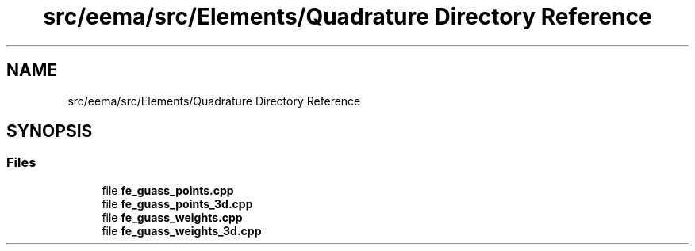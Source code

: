 .TH "src/eema/src/Elements/Quadrature Directory Reference" 3 "Wed May 10 2017" "Embedded Element Method Algorithms (EMMA)" \" -*- nroff -*-
.ad l
.nh
.SH NAME
src/eema/src/Elements/Quadrature Directory Reference
.SH SYNOPSIS
.br
.PP
.SS "Files"

.in +1c
.ti -1c
.RI "file \fBfe_guass_points\&.cpp\fP"
.br
.ti -1c
.RI "file \fBfe_guass_points_3d\&.cpp\fP"
.br
.ti -1c
.RI "file \fBfe_guass_weights\&.cpp\fP"
.br
.ti -1c
.RI "file \fBfe_guass_weights_3d\&.cpp\fP"
.br
.in -1c

